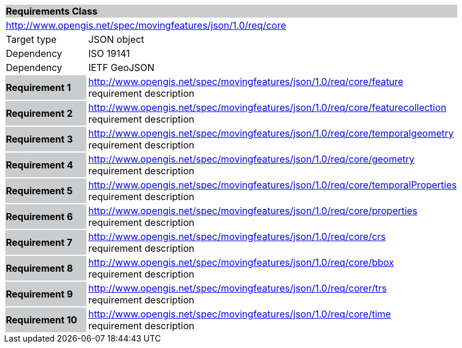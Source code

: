 [cols="1,4",width="90%"]
|===
2+|*Requirements Class* {set:cellbgcolor:#CACCCE}
2+|http://www.opengis.net/spec/movingfeatures/json/1.0/req/core {set:cellbgcolor:#FFFFFF}
|Target type | JSON object
|Dependency |ISO 19141
|Dependency |IETF GeoJSON
|*Requirement 1* {set:cellbgcolor:#CACCCE} |http://www.opengis.net/spec/movingfeatures/json/1.0/req/core/feature +
requirement description {set:cellbgcolor:#FFFFFF}
|*Requirement 2* {set:cellbgcolor:#CACCCE} |http://www.opengis.net/spec/movingfeatures/json/1.0/req/core/featurecollection +
requirement description {set:cellbgcolor:#FFFFFF}
|*Requirement 3* {set:cellbgcolor:#CACCCE} |http://www.opengis.net/spec/movingfeatures/json/1.0/req/core/temporalgeometry +
requirement description {set:cellbgcolor:#FFFFFF}
|*Requirement 4* {set:cellbgcolor:#CACCCE} |http://www.opengis.net/spec/movingfeatures/json/1.0/req/core/geometry +
requirement description {set:cellbgcolor:#FFFFFF}
|*Requirement 5* {set:cellbgcolor:#CACCCE} |http://www.opengis.net/spec/movingfeatures/json/1.0/req/core/temporalProperties +
requirement description {set:cellbgcolor:#FFFFFF}
|*Requirement 6* {set:cellbgcolor:#CACCCE} |http://www.opengis.net/spec/movingfeatures/json/1.0/req/core/properties +
requirement description {set:cellbgcolor:#FFFFFF}
|*Requirement 7* {set:cellbgcolor:#CACCCE} |http://www.opengis.net/spec/movingfeatures/json/1.0/req/core/crs +
requirement description {set:cellbgcolor:#FFFFFF}
|*Requirement 8* {set:cellbgcolor:#CACCCE} |http://www.opengis.net/spec/movingfeatures/json/1.0/req/core/bbox +
requirement description {set:cellbgcolor:#FFFFFF}
|*Requirement 9* {set:cellbgcolor:#CACCCE} |http://www.opengis.net/spec/movingfeatures/json/1.0/req/corer/trs +
requirement description {set:cellbgcolor:#FFFFFF}
|*Requirement 10* {set:cellbgcolor:#CACCCE} |http://www.opengis.net/spec/movingfeatures/json/1.0/req/core/time +
requirement description {set:cellbgcolor:#FFFFFF}

{set:cellbgcolor:#FFFFFF}
|===
